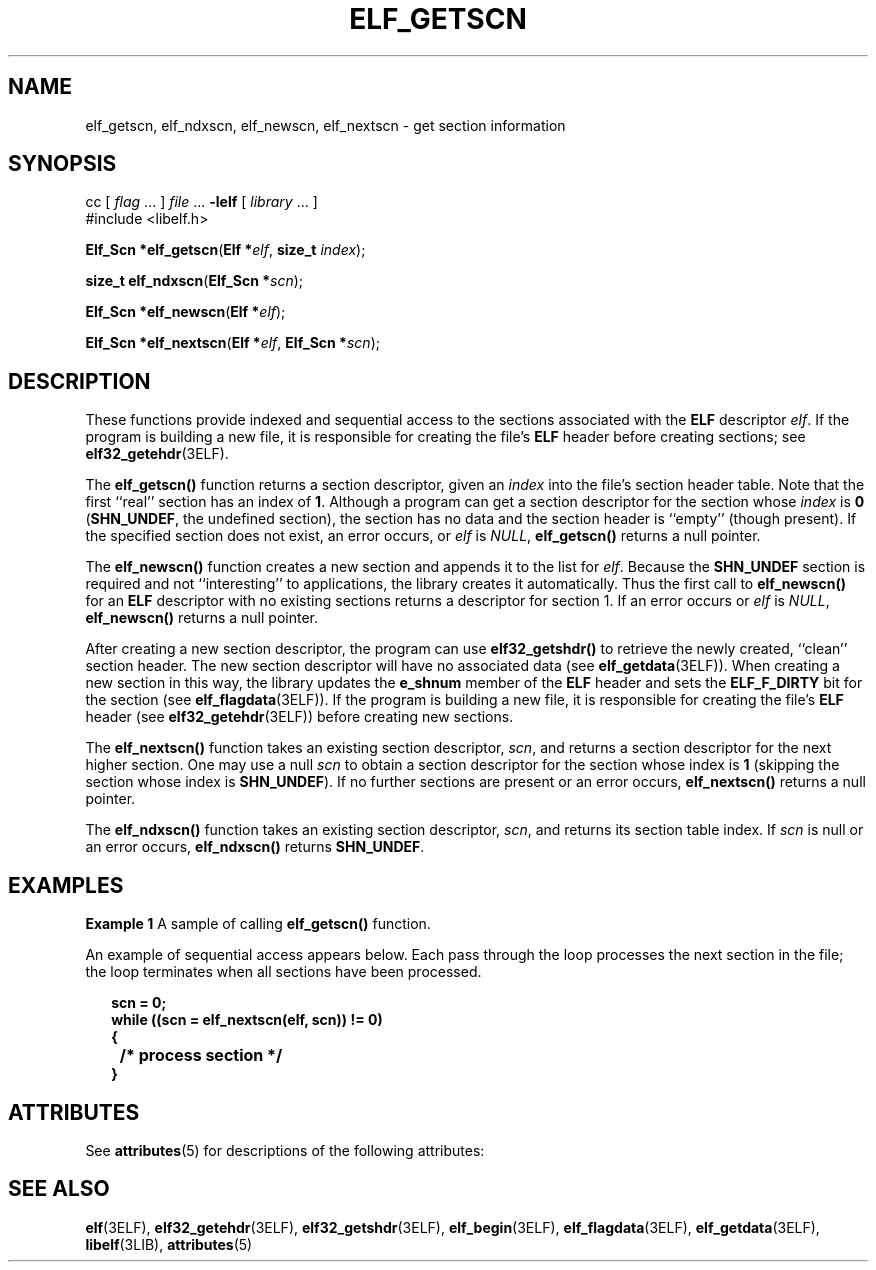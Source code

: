 '\" te
.\"  Copyright 1989 AT&T  Copyright (c) 2001, Sun Microsystems, Inc.  All Rights Reserved
.\" The contents of this file are subject to the terms of the Common Development and Distribution License (the "License").  You may not use this file except in compliance with the License.
.\" You can obtain a copy of the license at usr/src/OPENSOLARIS.LICENSE or http://www.opensolaris.org/os/licensing.  See the License for the specific language governing permissions and limitations under the License.
.\" When distributing Covered Code, include this CDDL HEADER in each file and include the License file at usr/src/OPENSOLARIS.LICENSE.  If applicable, add the following below this CDDL HEADER, with the fields enclosed by brackets "[]" replaced with your own identifying information: Portions Copyright [yyyy] [name of copyright owner]
.TH ELF_GETSCN 3ELF "Jul 11, 2001"
.SH NAME
elf_getscn, elf_ndxscn, elf_newscn, elf_nextscn \- get section information
.SH SYNOPSIS
.LP
.nf
cc [ \fIflag\fR ... ] \fIfile\fR ... \fB-lelf\fR [ \fIlibrary\fR ... ]
#include <libelf.h>

\fBElf_Scn *\fR\fBelf_getscn\fR(\fBElf *\fR\fIelf\fR, \fBsize_t\fR \fIindex\fR);
.fi

.LP
.nf
\fBsize_t\fR \fBelf_ndxscn\fR(\fBElf_Scn *\fR\fIscn\fR);
.fi

.LP
.nf
\fBElf_Scn *\fR\fBelf_newscn\fR(\fBElf *\fR\fIelf\fR);
.fi

.LP
.nf
\fBElf_Scn *\fR\fBelf_nextscn\fR(\fBElf *\fR\fIelf\fR, \fBElf_Scn *\fR\fIscn\fR);
.fi

.SH DESCRIPTION
.sp
.LP
These functions provide indexed and sequential access to the sections
associated with the \fBELF\fR descriptor \fIelf\fR. If the program is building
a new file, it is responsible for creating the file's \fBELF\fR header before
creating sections; see \fBelf32_getehdr\fR(3ELF).
.sp
.LP
The \fBelf_getscn()\fR function returns a section descriptor, given an
\fIindex\fR into the file's section header table. Note that the first ``real''
section has an index of \fB1\fR. Although a program can get a section
descriptor for the section whose \fIindex\fR is \fB0\fR (\fBSHN_UNDEF\fR, the
undefined section), the section has no data and the section header is ``empty''
(though present). If the specified section does not exist, an error occurs, or
\fIelf\fR is \fINULL\fR, \fBelf_getscn()\fR returns a null pointer.
.sp
.LP
The \fBelf_newscn()\fR function creates a new section and appends it to the
list for \fIelf\fR. Because the \fBSHN_UNDEF\fR section is required and not
``interesting'' to applications, the library creates it automatically. Thus the
first call to \fBelf_newscn()\fR for an \fBELF\fR descriptor with no existing
sections returns a descriptor for section 1. If an error occurs or \fIelf\fR is
\fINULL\fR, \fBelf_newscn()\fR returns a null pointer.
.sp
.LP
After creating a new section descriptor, the program can use
\fBelf32_getshdr()\fR to retrieve the newly created, ``clean'' section header.
The new section descriptor will have no associated data (see
\fBelf_getdata\fR(3ELF)). When creating a new section in this way, the library
updates the \fBe_shnum\fR member of the \fBELF\fR header and sets the
\fBELF_F_DIRTY\fR bit for the section (see \fBelf_flagdata\fR(3ELF)). If the
program is building a new file, it is responsible for creating the file's
\fBELF\fR header (see \fBelf32_getehdr\fR(3ELF)) before creating new sections.
.sp
.LP
The \fBelf_nextscn()\fR function takes an existing section descriptor,
\fIscn\fR, and returns a section descriptor for the next higher section. One
may use a null \fIscn\fR to obtain a section descriptor for the section whose
index is \fB1\fR (skipping the section whose index is \fBSHN_UNDEF\fR). If no
further sections are present or an error occurs, \fBelf_nextscn()\fR returns a
null pointer.
.sp
.LP
The \fBelf_ndxscn()\fR function takes an existing section descriptor,
\fIscn\fR, and returns its section table index. If \fIscn\fR is null or an
error occurs, \fBelf_ndxscn()\fR returns \fBSHN_UNDEF\fR.
.SH EXAMPLES
.LP
\fBExample 1 \fRA sample of calling \fBelf_getscn()\fR function.
.sp
.LP
An example of sequential access appears below. Each pass through the loop
processes the next section in the file; the loop terminates when all sections
have been processed.

.sp
.in +2
.nf
\fBscn = 0;
while ((scn = elf_nextscn(elf, scn)) != 0)
{
	/* process section */
}\fR
.fi
.in -2

.SH ATTRIBUTES
.sp
.LP
See \fBattributes\fR(5) for descriptions of the following attributes:
.sp

.sp
.TS
box;
c | c
l | l .
ATTRIBUTE TYPE	ATTRIBUTE VALUE
_
Interface Stability	Stable
_
MT-Level	MT-Safe
.TE

.SH SEE ALSO
.sp
.LP
\fBelf\fR(3ELF), \fBelf32_getehdr\fR(3ELF), \fBelf32_getshdr\fR(3ELF),
\fBelf_begin\fR(3ELF), \fBelf_flagdata\fR(3ELF), \fBelf_getdata\fR(3ELF),
\fBlibelf\fR(3LIB), \fBattributes\fR(5)
